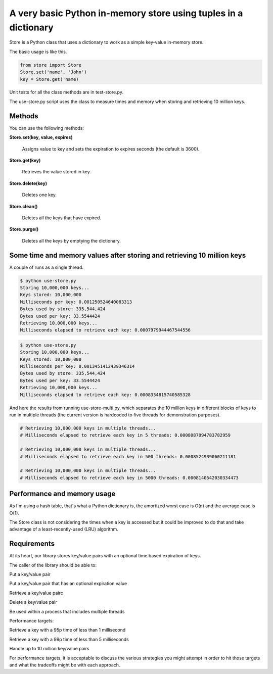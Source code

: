 A very basic Python in-memory store using tuples in a dictionary
=====================================================================================

Store is a Python class that uses a dictionary to work as a simple key-value in-memory store.

The basic usage is like this.

.. code-block:: bash

  from store import Store
  Store.set('name', 'John')
  key = Store.get('name)

Unit tests for all the class methods are in test-store.py.

The use-store.py script uses the class to measure times and memory when storing and retrieving 10 million keys.

Methods
------------------------------------------------------------------------
You can use the following methods:

**Store.set(key, value, expires)**

  Assigns value to key and sets the expiration to expires seconds (the default is 3600).

**Store.get(key)**

  Retrieves the value stored in key.

**Store.delete(key)**

  Deletes one key.

**Store.clean()**

  Deletes all the keys that have expired.

**Store.purge()**

  Deletes all the keys by emptying the dictionary.

Some time and memory values after storing and retrieving 10 million keys
-------------------------------------------------------------------------------------

A couple of runs as a single thread.

.. code-block:: bash

  $ python use-store.py
  Storing 10,000,000 keys...
  Keys stored: 10,000,000
  Milliseconds per key: 0.001250524640083313
  Bytes used by store: 335,544,424
  Bytes used per key: 33.5544424
  Retrieving 10,000,000 keys...
  Milliseconds elapsed to retrieve each key: 0.0007979944467544556

.. code-block:: bash

  $ python use-store.py
  Storing 10,000,000 keys...
  Keys stored: 10,000,000
  Milliseconds per key: 0.0013451412439346314
  Bytes used by store: 335,544,424
  Bytes used per key: 33.5544424
  Retrieving 10,000,000 keys...
  Milliseconds elapsed to retrieve each key: 0.0008334815740585328

And here the results from running use-store-multi.py, which separates the 10 million keys in different blocks of keys to run in multiple threads (the current version is hardcoded to five threads for demonstration purposes).

.. code-block:: bash

  # Retrieving 10,000,000 keys in multiple threads...
  # Milliseconds elapsed to retrieve each key in 5 threads: 0.0008087094783782959

  # Retrieving 10,000,000 keys in multiple threads...
  # Milliseconds elapsed to retrieve each key in 500 threads: 0.0008524939060211181

  # Retrieving 10,000,000 keys in multiple threads...
  # Milliseconds elapsed to retrieve each key in 5000 threads: 0.0008140542030334473


Performance and memory usage
-------------------------------------------------------------------

As I'm using a hash table, that's what a Python dictionary is, the amortized worst case is O(n) and the average case is O(1).

The Store class is not considering the times when a key is accessed but it could be improved to do that and take advantage of a least-recently-used (LRU) algorithm.

Requirements
-----------------------------------------------------------------------------

At its heart, our library stores key/value pairs with an optional time based expiration of keys.

The caller of the library should be able to:

Put a key/value pair

Put a key/value pair that has an optional expiration value

Retrieve a key/value pairc

Delete a key/value pair

Be used within a process that includes multiple threads

Performance targets:

Retrieve a key with a 95p time of less than 1 millisecond

Retrieve a key with a 99p time of less than 5 milliseconds

Handle up to 10 million key/value pairs

For performance targets, it is acceptable to discuss the various strategies you might attempt in order to hit those targets and what the tradeoffs might be with each approach.
